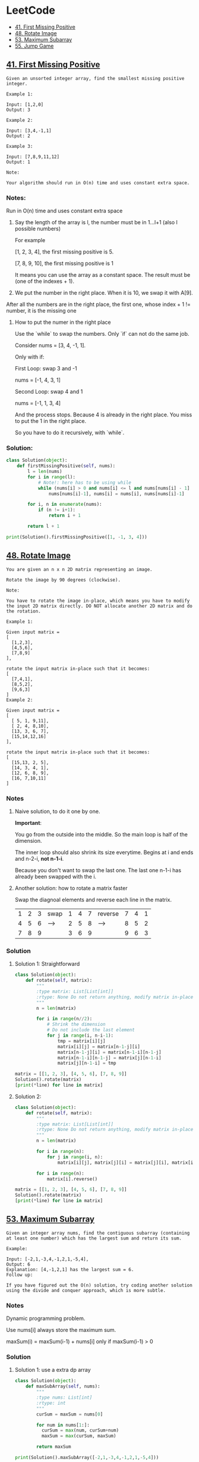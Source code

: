 # Created 2020-02-24 Mon 17:38
#+OPTIONS: toc:2
#+OPTIONS: toc:nil
#+OPTIONS: tags:nil
#+TITLE: 
#+AUTHOR: yzhang
* LeetCode :TOC_2:
  - [[#41-first-missing-positive][41. First Missing Positive]]
  - [[#48-rotate-image][48. Rotate Image]]
  - [[#53-maximum-subarray][53. Maximum Subarray]]
  - [[#55-jump-game][55. Jump Game]]

** [[https://leetcode.com/problems/first-missing-positive/][41. First Missing Positive]]

#+begin_example
  Given an unsorted integer array, find the smallest missing positive integer.

  Example 1:

  Input: [1,2,0]
  Output: 3

  Example 2:

  Input: [3,4,-1,1]
  Output: 2

  Example 3:

  Input: [7,8,9,11,12]
  Output: 1

  Note:

  Your algorithm should run in O(n) time and uses constant extra space.
#+end_example

*** Notes:

Run in O(n) time and uses constant extra space

1. Say the length of the array is l, the number must be in 1...l+1 (also l possible numbers)

   For example 

   [1, 2, 3, 4], the first missing positive is 5.

   [7, 8, 9, 10], the first missing positive is 1

   It means you can use the array as a constant space. The result must be (one of the indexes + 1).

2. We put the number in the right place. When it is 10, we swap it with A[9].
After all the numbers are in the right place, the first one, whose index + 1 != number, it is the missing one

**** How to put the numer in the right place

Use the `while` to swap the numbers. Only `if` can not do the same job.

Consider nums = [3, 4, -1, 1].

Only with if:

First Loop: swap 3 and -1

nums = [-1, 4, 3, 1]

Second Loop: swap 4 and 1

nums = [-1, 1, 3, 4]

And the process stops. Because 4 is already in the right place. You miss to put the 1 in the right place.

So you have to do it recursively, with `while`.

*** Solution:

#+begin_src python
  class Solution(object):
      def firstMissingPositive(self, nums):
          l = len(nums)
          for i in range(l):
              # Note!: here has to be using while
              while (nums[i] > 0 and nums[i] <= l and nums[nums[i] - 1] != nums[i]):
                  nums[nums[i]-1], nums[i] = nums[i], nums[nums[i]-1]

          for i, n in enumerate(nums):
              if (n != i+1):
                  return i + 1

          return l + 1

  print(Solution().firstMissingPositive([1, -1, 3, 4]))
#+end_src

** [[https://leetcode.com/problems/rotate-image/][48. Rotate Image]]

#+begin_example 
  You are given an n x n 2D matrix representing an image.

  Rotate the image by 90 degrees (clockwise).

  Note:

  You have to rotate the image in-place, which means you have to modify the input 2D matrix directly. DO NOT allocate another 2D matrix and do the rotation.

  Example 1:

  Given input matrix = 
  [
    [1,2,3],
    [4,5,6],
    [7,8,9]
  ],

  rotate the input matrix in-place such that it becomes:
  [
    [7,4,1],
    [8,5,2],
    [9,6,3]
  ]
  Example 2:

  Given input matrix =
  [
    [ 5, 1, 9,11],
    [ 2, 4, 8,10],
    [13, 3, 6, 7],
    [15,14,12,16]
  ], 

  rotate the input matrix in-place such that it becomes:
  [
    [15,13, 2, 5],
    [14, 3, 4, 1],
    [12, 6, 8, 9],
    [16, 7,10,11]
  ]
#+end_example

*** Notes

**** Naive solution, to do it one by one.

*Important*: 

You go from the outside into the middle. So the main loop is half of the dimension. 

The inner loop should also shrink its size everytime. Begins at i and ends and n-2-i, *not n-1-i*. 

Because you don't want to swap the last one. The last one n-1-i has already been swapped with the i.

**** Another solution: how to rotate a matrix faster

Swap the diagnoal elements and reverse each line in the matrix.

| 1 | 2 | 3 | swap | 1 | 4 | 7 | reverse | 7 | 4 | 1 |
| 4 | 5 | 6 | ---> | 2 | 5 | 8 | ------> | 8 | 5 | 2 |
| 7 | 8 | 9 |      | 3 | 6 | 9 |         | 9 | 6 | 3 |

*** Solution

**** Solution 1: Straightforward

#+begin_src python
  class Solution(object):
      def rotate(self, matrix):
          """
          :type matrix: List[List[int]]
          :rtype: None Do not return anything, modify matrix in-place instead.
          """
          n = len(matrix)

          for i in range(n//2):
              # Shrink the dimension
              # Do not include the last element
              for j in range(i, n-i-1):
                  tmp = matrix[i][j]
                  matrix[i][j] = matrix[n-1-j][i]
                  matrix[n-1-j][i] = matrix[n-1-i][n-1-j]
                  matrix[n-1-i][n-1-j] = matrix[j][n-1-i]
                  matrix[j][n-1-i] = tmp

  matrix = [[1, 2, 3], [4, 5, 6], [7, 8, 9]]
  Solution().rotate(matrix)
  [print(*line) for line in matrix]
#+end_src

**** Solution 2:

#+begin_src python
  class Solution(object):
      def rotate(self, matrix):
          """
          :type matrix: List[List[int]]
          :rtype: None Do not return anything, modify matrix in-place instead.
          """
          n = len(matrix)

          for i in range(n):
              for j in range(i, n):
                  matrix[i][j], matrix[j][i] = matrix[j][i], matrix[i][j]

          for i in range(n):
              matrix[i].reverse()

  matrix = [[1, 2, 3], [4, 5, 6], [7, 8, 9]]
  Solution().rotate(matrix)
  [print(*line) for line in matrix]
#+end_src

** [[https://leetcode.com/problems/maximum-subarray/][53. Maximum Subarray]]

#+begin_example
  Given an integer array nums, find the contiguous subarray (containing at least one number) which has the largest sum and return its sum.

  Example:

  Input: [-2,1,-3,4,-1,2,1,-5,4],
  Output: 6
  Explanation: [4,-1,2,1] has the largest sum = 6.
  Follow up:

  If you have figured out the O(n) solution, try coding another solution using the divide and conquer approach, which is more subtle.
#+end_example

*** Notes

Dynamic programming problem.

Use nums[i] always store the maximum sum.

maxSum(i) = maxSum(i-1) + nums[i] only if maxSum(i-1) > 0

*** Solution

**** Solution 1: use a extra dp array
#+begin_src python
  class Solution(object):
      def maxSubArray(self, nums):
          """
          :type nums: List[int]
          :rtype: int
          """
          curSum = maxSum = nums[0]

          for num in nums[1:]:
            curSum = max(num, curSum+num)
            maxSum = max(curSum, maxSum)

          return maxSum

  print(Solution().maxSubArray([-2,1,-3,4,-1,2,1,-5,4]))
#+end_src

**** Solution 2: no extra space, in place modify
#+begin_src python
  class Solution(object):
      def maxSubArray(self, nums):
          """
          :type nums: List[int]
          :rtype: int
          """

          if len(nums) == 0:
              return 0

          ret = nums[0]

          for i in range(1, len(nums)):
              if nums[i - 1] > 0:
                  nums[i] += nums[i - 1]

              ret = max(ret, nums[i])

          return ret
  print(Solution().maxSubArray([-2,1,-3,4,-1,2,1,-5,4]))
#+end_src
** [[https://leetcode.com/problems/jump-game/][55. Jump Game]]

#+begin_example
  Given an array of non-negative integers, you are initially positioned at the first index of the array.

  Each element in the array represents your maximum jump length at that position.

  Determine if you are able to reach the last index.

  Example 1:

  Input: [2,3,1,1,4]
  Output: true
  Explanation: Jump 1 step from index 0 to 1, then 3 steps to the last index.
  Example 2:

  Input: [3,2,1,0,4]
  Output: false
  Explanation: You will always arrive at index 3 no matter what. Its maximum
               jump length is 0, which makes it impossible to reach the last index.
#+end_example

*** Notes

1. Greedy alogrithm. Start from head, always remember the furthest reachable index.

   #+begin_src python
     reach = max(i + nums[i], reach) if i <= reach
   #+end_src

2. Greedy algotithm. Start from tail, always remember the last position it can reach.

   #+begin_src python
     lastPos = i if i + nums[i] >= lastPos
   #+end_src


*** Solition

**** Solution 1: start from head

#+begin_src python
  class Solution():
      def canJump(self, nums):
          reach = 0

          for i in range(len(nums)):
              if i <= reach:
                  reach = max(i + nums[i], reach)

          return reach >= len(nums) - 1

  print(Solution().canJump([ 2,3,1,1,4 ]))
  print(Solution().canJump([ 3,2,1,0,4 ] ))
#+end_src


**** Solution 2: start from tail

#+begin_src python
  class Solution():
      def canJump(self, nums):
          lastPos = len(nums) - 1
          for i in reversed(range(len(nums))):
              if i + nums[i] >= lastPos:
                  lastPos = i

          return lastPos == 0

  print(Solution().canJump([ 2,3,1,1,4 ]))
  print(Solution().canJump([ 3,2,1,0,4 ] ))
#+end_src
